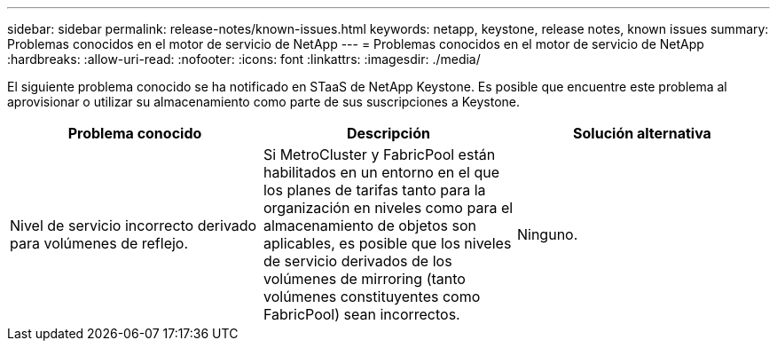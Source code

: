 ---
sidebar: sidebar 
permalink: release-notes/known-issues.html 
keywords: netapp, keystone, release notes, known issues 
summary: Problemas conocidos en el motor de servicio de NetApp 
---
= Problemas conocidos en el motor de servicio de NetApp
:hardbreaks:
:allow-uri-read: 
:nofooter: 
:icons: font
:linkattrs: 
:imagesdir: ./media/


[role="lead"]
El siguiente problema conocido se ha notificado en STaaS de NetApp Keystone. Es posible que encuentre este problema al aprovisionar o utilizar su almacenamiento como parte de sus suscripciones a Keystone.

[cols="3*"]
|===
| Problema conocido | Descripción | Solución alternativa 


 a| 
Nivel de servicio incorrecto derivado para volúmenes de reflejo.
 a| 
Si MetroCluster y FabricPool están habilitados en un entorno en el que los planes de tarifas tanto para la organización en niveles como para el almacenamiento de objetos son aplicables, es posible que los niveles de servicio derivados de los volúmenes de mirroring (tanto volúmenes constituyentes como FabricPool) sean incorrectos.
 a| 
Ninguno.

|===